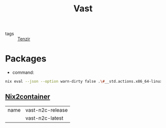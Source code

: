 :PROPERTIES:
:ID:       8d881c2b-5ce1-4ec9-bce6-fe87cb88e570
:END:
#+title: Vast

- tags :: [[id:99784b24-5f17-41ed-84eb-f1aa78ab05f9][Tenzir]]


* Packages

- command:

#+begin_src sh :async :results output slient :wrap src json
nix eval --json --option warn-dirty false .\#__std.actions.x86_64-linux.tenzir.packages | jq .
#+end_src

#+RESULTS:
#+begin_src json
{
  "threatbus": {
    "install": "/nix/store/yyb61m3rnrscdn7nw5priq0rb7yc60pj-install",
    "remove": "/nix/store/5lbw8z5dqqbg7jxlny7jid84jfppg5bz-remove",
    "upgrade": "/nix/store/h64cqnn963i93ndhzrn5c1758x3k6y64-upgrade"
  },
  "threatbus-latest": {
    "install": "/nix/store/x3lgws7dpx967jy1v210hlifi4gh9r09-install",
    "remove": "/nix/store/6iw2p6vy91cj53n5md0jc5ykk9v1gszc-remove",
    "upgrade": "/nix/store/x11q7iyrhjqlpnrakmvsjbv18pmglwd4-upgrade"
  },
  "vast-latest": {
    "install": "/nix/store/sx1x0vbdhii9xnb9gk3z58qhiy0w1cga-install",
    "remove": "/nix/store/5n6s2xxqk2avmprv6jqp3lfkaaxb3368-remove",
    "upgrade": "/nix/store/p2gvp0b47bidcafgfgf4ma17n9v2qx4v-upgrade"
  },
  "vast-n2c-latest": {
    "install": "/nix/store/swx4gdwaln5a78vy4bnhgb25khh97ap2-install",
    "remove": "/nix/store/y5qbzx20larsnahwl8w3807kaab5j4ph-remove",
    "upgrade": "/nix/store/162f1pp4fc31d1ly3qk2gvg39flfw8js-upgrade"
  },
  "vast-n2c-release": {
    "install": "/nix/store/nk1g02ran35x2w19hr00r1p7z4fr11kb-install",
    "remove": "/nix/store/mmcwh8pqysanxv8wbbv6igjv57f6nj5l-remove",
    "upgrade": "/nix/store/66kv3bsic7g381dj0ik1x5gkw73lx910-upgrade"
  },
  "vast-release": {
    "install": "/nix/store/ihhyxfdd51abfn9fchrjg2qnd787cjc6-install",
    "remove": "/nix/store/6wzfrm6vwmfxzzvycml937c85ybyg3p5-remove",
    "upgrade": "/nix/store/jihsizmm9rf3cgzpxllc2y451dd12w25-upgrade"
  }
}
#+end_src



** [[id:fed393dd-9ec5-4071-a092-b6404d2f0a71][Nix2container]]

| name | vast-n2c-release |
|      | vast-n2c-latest  |

